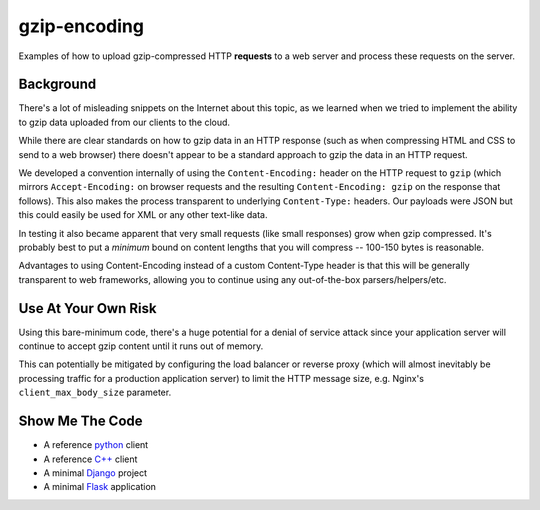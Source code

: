 =============
gzip-encoding
=============

Examples of how to upload gzip-compressed HTTP **requests** to a web server
and process these requests on the server.

Background
==========

There's a lot of misleading snippets on the Internet about this topic, as
we learned when we tried to implement the ability to gzip data uploaded
from our clients to the cloud.

While there are clear standards on how to gzip data in an HTTP response
(such as when compressing HTML and CSS to send to a web browser) there
doesn't appear to be a standard approach to gzip the data in an HTTP
request.

We developed a convention internally of using the ``Content-Encoding:``
header on the HTTP request to ``gzip`` (which mirrors ``Accept-Encoding:`` on
browser requests and the resulting ``Content-Encoding: gzip`` on the response
that follows). This also makes the process transparent to underlying
``Content-Type:`` headers.  Our payloads were JSON but this could easily be
used for XML or any other text-like data.

In testing it also became apparent that very small requests (like small
responses) grow when gzip compressed. It's probably best to put a *minimum*
bound on content lengths that you will compress --  100-150 bytes is
reasonable.

Advantages to using Content-Encoding instead of a custom Content-Type header
is that this will be generally transparent to web frameworks, allowing you
to continue using any out-of-the-box parsers/helpers/etc.

Use At Your Own Risk
====================

Using this bare-minimum code, there's a huge potential for a denial of
service attack since your application server will continue to accept gzip
content until it runs out of memory.

This can potentially be mitigated by configuring the load balancer or
reverse proxy (which will almost inevitably be processing traffic for a
production application server) to limit the HTTP message size, e.g.
Nginx's ``client_max_body_size`` parameter.

Show Me The Code
================

* A reference python_ client
* A reference `C++`_ client
* A minimal Django_ project
* A minimal Flask_ application

.. _python: python/
.. _`C++`: cpp/
.. _Django: django/
.. _Flask: flask/

